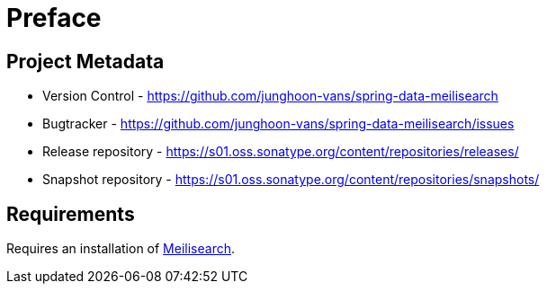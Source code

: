 [[preface]]
= Preface

[[preface.metadata]]
== Project Metadata

* Version Control - https://github.com/junghoon-vans/spring-data-meilisearch
* Bugtracker - https://github.com/junghoon-vans/spring-data-meilisearch/issues
* Release repository - https://s01.oss.sonatype.org/content/repositories/releases/
* Snapshot repository - https://s01.oss.sonatype.org/content/repositories/snapshots/

[[preface.requirements]]
== Requirements

Requires an installation of https://www.meilisearch.com[Meilisearch].
